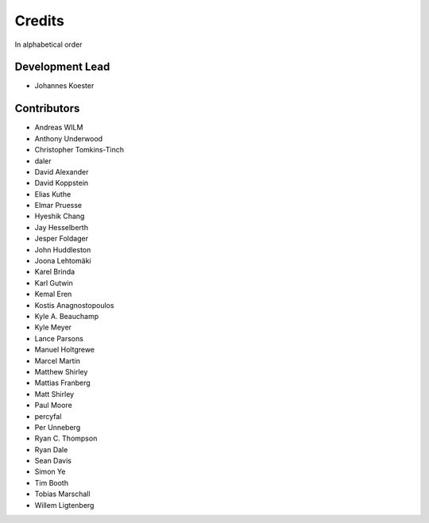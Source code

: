 .. project_info-authors:

=======
Credits
=======

In alphabetical order

Development Lead
----------------

- Johannes Koester

Contributors
------------

- Andreas WILM
- Anthony Underwood
- Christopher Tomkins-Tinch
- daler
- David Alexander
- David Koppstein
- Elias Kuthe
- Elmar Pruesse
- Hyeshik Chang
- Jay Hesselberth
- Jesper Foldager
- John Huddleston
- Joona Lehtomäki
- Karel Brinda
- Karl Gutwin
- Kemal Eren
- Kostis Anagnostopoulos
- Kyle A. Beauchamp
- Kyle Meyer
- Lance Parsons
- Manuel Holtgrewe
- Marcel Martin
- Matthew Shirley
- Mattias Franberg
- Matt Shirley
- Paul Moore
- percyfal
- Per Unneberg
- Ryan C. Thompson
- Ryan Dale
- Sean Davis
- Simon Ye
- Tim Booth
- Tobias Marschall
- Willem Ligtenberg
